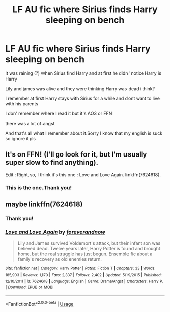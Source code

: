 #+TITLE: LF AU fic where Sirius finds Harry sleeping on bench

* LF AU fic where Sirius finds Harry sleeping on bench
:PROPERTIES:
:Author: ThoraIolantheZabini
:Score: 5
:DateUnix: 1593289079.0
:DateShort: 2020-Jun-28
:FlairText: What's That Fic?
:END:
It was raining (?) when Sirius find Harry and at first he didn' notice Harry is Harry

Lily and james was alive and they were thinking Harry was dead i think?

I remember at first Harry stays with Sirius for a while and dont want to live with his parents

I don' remember where I read it but it's AO3 or FFN

there was a lot of angst

And that's all what I remember about it.Sorry I know that my english is suck so ignore it pls


** It's on FFN! (I'll go look for it, but I'm usually super slow to find anything).

Edit : Right, so, I think it's this one : Love and Love Again. linkffn(7624618).
:PROPERTIES:
:Author: croisillon
:Score: 5
:DateUnix: 1593296126.0
:DateShort: 2020-Jun-28
:END:

*** This is the one.Thank you!
:PROPERTIES:
:Author: ThoraIolantheZabini
:Score: 4
:DateUnix: 1593299792.0
:DateShort: 2020-Jun-28
:END:


** maybe linkffn(7624618)
:PROPERTIES:
:Author: iheartlucius
:Score: 4
:DateUnix: 1593296293.0
:DateShort: 2020-Jun-28
:END:

*** Thank you!
:PROPERTIES:
:Author: ThoraIolantheZabini
:Score: 3
:DateUnix: 1593299770.0
:DateShort: 2020-Jun-28
:END:


*** [[https://www.fanfiction.net/s/7624618/1/][*/Love and Love Again/*]] by [[https://www.fanfiction.net/u/2126353/foreverandnow][/foreverandnow/]]

#+begin_quote
  Lily and James survived Voldemort's attack, but their infant son was believed dead. Twelve years later, Harry Potter is found and brought home, but the real struggle has just begun. Ensemble fic about a family's recovery as old enemies return.
#+end_quote

^{/Site/:} ^{fanfiction.net} ^{*|*} ^{/Category/:} ^{Harry} ^{Potter} ^{*|*} ^{/Rated/:} ^{Fiction} ^{T} ^{*|*} ^{/Chapters/:} ^{33} ^{*|*} ^{/Words/:} ^{185,903} ^{*|*} ^{/Reviews/:} ^{1,170} ^{*|*} ^{/Favs/:} ^{2,337} ^{*|*} ^{/Follows/:} ^{2,402} ^{*|*} ^{/Updated/:} ^{5/19/2015} ^{*|*} ^{/Published/:} ^{12/10/2011} ^{*|*} ^{/id/:} ^{7624618} ^{*|*} ^{/Language/:} ^{English} ^{*|*} ^{/Genre/:} ^{Drama/Angst} ^{*|*} ^{/Characters/:} ^{Harry} ^{P.} ^{*|*} ^{/Download/:} ^{[[http://www.ff2ebook.com/old/ffn-bot/index.php?id=7624618&source=ff&filetype=epub][EPUB]]} ^{or} ^{[[http://www.ff2ebook.com/old/ffn-bot/index.php?id=7624618&source=ff&filetype=mobi][MOBI]]}

--------------

*FanfictionBot*^{2.0.0-beta} | [[https://github.com/tusing/reddit-ffn-bot/wiki/Usage][Usage]]
:PROPERTIES:
:Author: FanfictionBot
:Score: 1
:DateUnix: 1593296301.0
:DateShort: 2020-Jun-28
:END:
